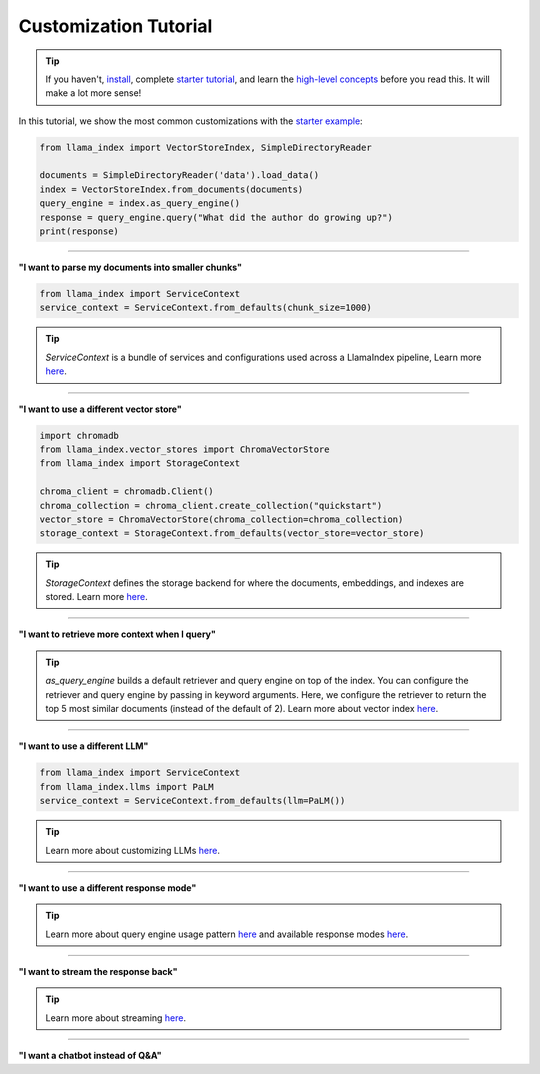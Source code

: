 Customization Tutorial
======================
.. tip::
    If you haven't, `install <installation.html>`_, complete `starter tutorial <starter_example.html>`_, and learn the `high-level concepts <concepts.html>`_ before you read this. It will make a lot more sense!

In this tutorial, we show the most common customizations with the `starter example <starter_example.md>`_:

.. code-block:: python

    from llama_index import VectorStoreIndex, SimpleDirectoryReader

    documents = SimpleDirectoryReader('data').load_data()
    index = VectorStoreIndex.from_documents(documents)
    query_engine = index.as_query_engine()
    response = query_engine.query("What did the author do growing up?")
    print(response)

-----------------

**"I want to parse my documents into smaller chunks"**

.. code-block:: python

    from llama_index import ServiceContext
    service_context = ServiceContext.from_defaults(chunk_size=1000)

.. tip::
    `ServiceContext` is a bundle of services and configurations used across a LlamaIndex pipeline,
    Learn more `here <../how_to/customization/service_context.html>`_.

.. code-block:: python
    :emphasize-lines: 4

    from llama_index import VectorStoreIndex, SimpleDirectoryReader

    documents = SimpleDirectoryReader('data').load_data()
    index = VectorStoreIndex.from_documents(documents, service_context=service_context)
    query_engine = index.as_query_engine()
    response = query_engine.query("What did the author do growing up?")
    print(response)

-----------------

**"I want to use a different vector store"**

.. code-block:: python

    import chromadb
    from llama_index.vector_stores import ChromaVectorStore
    from llama_index import StorageContext

    chroma_client = chromadb.Client()
    chroma_collection = chroma_client.create_collection("quickstart")
    vector_store = ChromaVectorStore(chroma_collection=chroma_collection)
    storage_context = StorageContext.from_defaults(vector_store=vector_store)

.. tip::
    `StorageContext` defines the storage backend for where the documents, embeddings, and indexes are stored.
    Learn more `here <../how_to/storage/customization.html>`_.

.. code-block:: python
    :emphasize-lines: 4

    from llama_index import VectorStoreIndex, SimpleDirectoryReader

    documents = SimpleDirectoryReader('data').load_data()
    index = VectorStoreIndex.from_documents(documents, storage_context=storage_context)
    query_engine = index.as_query_engine()
    response = query_engine.query("What did the author do growing up?")
    print(response)

-----------------

**"I want to retrieve more context when I query"**

.. code-block:: python
    :emphasize-lines: 5

    from llama_index import VectorStoreIndex, SimpleDirectoryReader

    documents = SimpleDirectoryReader('data').load_data()
    index = VectorStoreIndex.from_documents(documents)
    query_engine = index.as_query_engine(similarity_top_k=5)
    response = query_engine.query("What did the author do growing up?")
    print(response)

.. tip::
    `as_query_engine` builds a default retriever and query engine on top of the index.
    You can configure the retriever and query engine by passing in keyword arguments.
    Here, we configure the retriever to return the top 5 most similar documents (instead of the default of 2).
    Learn more about vector index `here <../core_modules/data_modules/index/vector_store_guide.html>`_.

-----------------

**"I want to use a different LLM"**

.. code-block:: python

    from llama_index import ServiceContext
    from llama_index.llms import PaLM
    service_context = ServiceContext.from_defaults(llm=PaLM())

.. tip::
    Learn more about customizing LLMs `here <../how_to/customization/custom_llms.html>`_.

.. code-block:: python
    :emphasize-lines: 5

    from llama_index import VectorStoreIndex, SimpleDirectoryReader

    documents = SimpleDirectoryReader('data').load_data()
    index = VectorStoreIndex.from_documents(documents)
    query_engine = index.as_query_engine(service_context=service_context)
    response = query_engine.query("What did the author do growing up?")
    print(response)

-----------------

**"I want to use a different response mode"**


.. code-block:: python
    :emphasize-lines: 5

    from llama_index import VectorStoreIndex, SimpleDirectoryReader

    documents = SimpleDirectoryReader('data').load_data()
    index = VectorStoreIndex.from_documents(documents)
    query_engine = index.as_query_engine(response_mode='tree_summarize')
    response = query_engine.query("What did the author do growing up?")
    print(response)

.. tip::
    Learn more about query engine usage pattern `here <../how_to/query_engine/usage_pattern.html>`_ and available response modes `here <../how_to/query_engine/response_modes.html>`_.

-----------------

**"I want to stream the response back"**


.. code-block:: python
    :emphasize-lines: 5, 7

    from llama_index import VectorStoreIndex, SimpleDirectoryReader

    documents = SimpleDirectoryReader('data').load_data()
    index = VectorStoreIndex.from_documents(documents)
    query_engine = index.as_query_engine(streaming=True)
    response = query_engine.query("What did the author do growing up?")
    response.print_response_stream()

.. tip::
    Learn more about streaming `here <../how_to/customization/streaming.html>`_.

-----------------

**"I want a chatbot instead of Q&A"**

.. code-block:: python
    :emphasize-lines: 5, 6, 9

    from llama_index import VectorStoreIndex, SimpleDirectoryReader

    documents = SimpleDirectoryReader('data').load_data()
    index = VectorStoreIndex.from_documents(documents)
    query_engine = index.as_chat_engine()
    response = query_engine.chat("What did the author do growing up?")
    print(response)

    response = query_engine.chat("Oh interesting, tell me more.")
    print(response)


